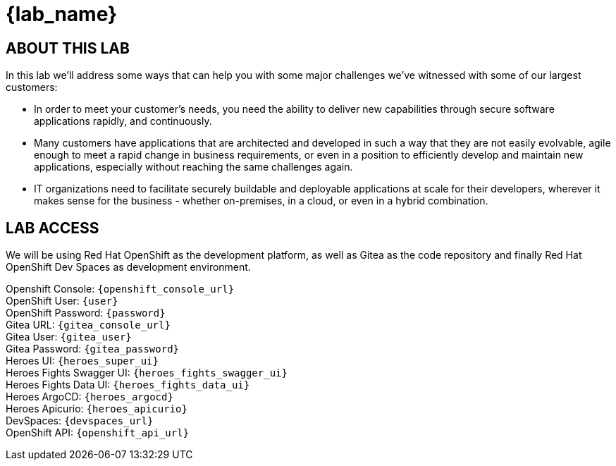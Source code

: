 = {lab_name}

== ABOUT THIS LAB
In this lab we'll address some ways that can help you with some major challenges we've witnessed with some of our largest customers:

* In order to meet your customer's needs, you need the ability to deliver new capabilities through secure software applications rapidly, and continuously.
* Many customers have applications that are architected and developed in such a way that they are not easily evolvable, agile enough to meet a rapid change in business requirements, or even in a position to efficiently develop and maintain new applications, especially without reaching the same challenges again.
* IT organizations need to facilitate securely buildable and deployable applications at scale for their developers, wherever it makes sense for the business - whether on-premises, in a cloud, or even in a hybrid combination. 

== LAB ACCESS

We will be using Red Hat OpenShift as the development platform, as well as Gitea as the code repository and finally Red Hat OpenShift Dev Spaces as development environment.

[%hardbreaks]

Openshift Console: `{openshift_console_url}`
OpenShift User: `{user}`
OpenShift Password: `{password}`
Gitea URL: `{gitea_console_url}`
Gitea User: `{gitea_user}`
Gitea Password: `{gitea_password}`
Heroes UI: `{heroes_super_ui}`
Heroes Fights Swagger UI: `{heroes_fights_swagger_ui}`
Heroes Fights Data UI: `{heroes_fights_data_ui}`
Heroes ArgoCD: `{heroes_argocd}`
Heroes Apicurio: `{heroes_apicurio}`
DevSpaces: `{devspaces_url}`
OpenShift API: `{openshift_api_url}`
